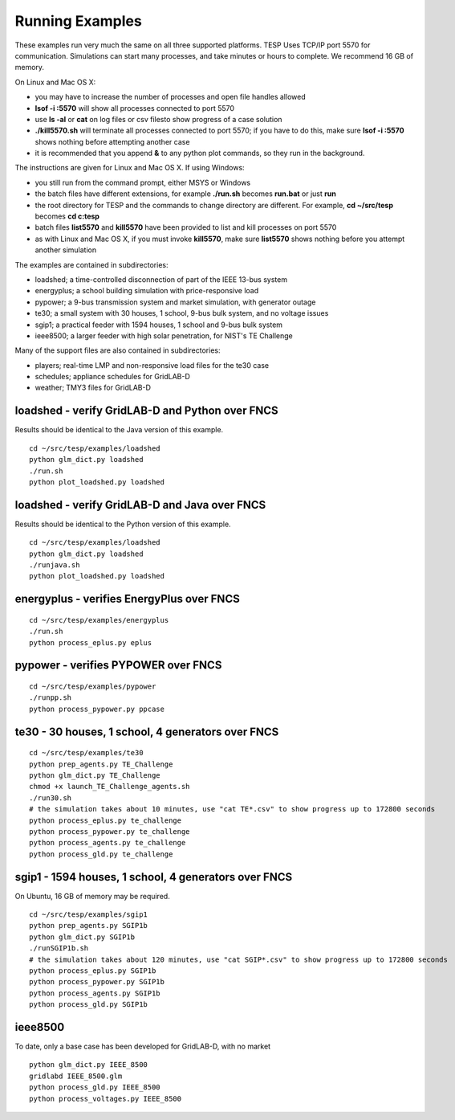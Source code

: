 .. _RunExamples:

Running Examples
----------------

These examples run very much the same on all three supported platforms.
TESP Uses TCP/IP port 5570 for communication. Simulations can start many processes, 
and take minutes or hours to complete. We recommend 16 GB of memory.

On Linux and Mac OS X:

- you may have to increase the number of processes and open file handles allowed
- **lsof -i :5570** will show all processes connected to port 5570 
- use **ls -al** or **cat** on log files or csv filesto show progress of a case solution
- **./kill5570.sh** will terminate all processes connected to port 5570; if you have to do this, make sure **lsof -i :5570** shows nothing before attempting another case
- it is recommended that you append **&** to any python plot commands, so they run in the background.

The instructions are given for Linux and Mac OS X. If using Windows:

- you still run from the command prompt, either MSYS or Windows
- the batch files have different extensions, for example **./run.sh** becomes **run.bat** or just **run**
- the root directory for TESP and the commands to change directory are different. For example, **cd ~/src/tesp** becomes **cd c:\tesp**
- batch files **list5570** and **kill5570** have been provided to list and kill processes on port 5570
- as with Linux and Mac OS X, if you must invoke **kill5570**, make sure **list5570** shows nothing before you attempt another simulation

The examples are contained in subdirectories:

- loadshed; a time-controlled disconnection of part of the IEEE 13-bus system
- energyplus; a school building simulation with price-responsive load
- pypower; a 9-bus transmission system and market simulation, with generator outage
- te30; a small system with 30 houses, 1 school, 9-bus bulk system, and no voltage issues
- sgip1; a practical feeder with 1594 houses, 1 school and 9-bus bulk system
- ieee8500; a larger feeder with high solar penetration, for NIST's TE Challenge

Many of the support files are also contained in subdirectories:

- players; real-time LMP and non-responsive load files for the te30 case
- schedules; appliance schedules for GridLAB-D
- weather; TMY3 files for GridLAB-D

loadshed - verify GridLAB-D and Python over FNCS 
~~~~~~~~~~~~~~~~~~~~~~~~~~~~~~~~~~~~~~~~~~~~~~~~

Results should be identical to the Java version of this example.

::

 cd ~/src/tesp/examples/loadshed
 python glm_dict.py loadshed
 ./run.sh
 python plot_loadshed.py loadshed

loadshed - verify GridLAB-D and Java over FNCS
~~~~~~~~~~~~~~~~~~~~~~~~~~~~~~~~~~~~~~~~~~~~~~

Results should be identical to the Python version of this example.

::

 cd ~/src/tesp/examples/loadshed
 python glm_dict.py loadshed
 ./runjava.sh
 python plot_loadshed.py loadshed

energyplus - verifies EnergyPlus over FNCS
~~~~~~~~~~~~~~~~~~~~~~~~~~~~~~~~~~~~~~~~~~

::

 cd ~/src/tesp/examples/energyplus
 ./run.sh
 python process_eplus.py eplus

pypower - verifies PYPOWER over FNCS
~~~~~~~~~~~~~~~~~~~~~~~~~~~~~~~~~~~~

::

 cd ~/src/tesp/examples/pypower
 ./runpp.sh
 python process_pypower.py ppcase

te30 - 30 houses, 1 school, 4 generators over FNCS
~~~~~~~~~~~~~~~~~~~~~~~~~~~~~~~~~~~~~~~~~~~~~~~~~~

::

 cd ~/src/tesp/examples/te30
 python prep_agents.py TE_Challenge
 python glm_dict.py TE_Challenge
 chmod +x launch_TE_Challenge_agents.sh
 ./run30.sh
 # the simulation takes about 10 minutes, use "cat TE*.csv" to show progress up to 172800 seconds
 python process_eplus.py te_challenge
 python process_pypower.py te_challenge
 python process_agents.py te_challenge
 python process_gld.py te_challenge

sgip1 - 1594 houses, 1 school, 4 generators over FNCS
~~~~~~~~~~~~~~~~~~~~~~~~~~~~~~~~~~~~~~~~~~~~~~~~~~~~~

On Ubuntu, 16 GB of memory may be required.

::

 cd ~/src/tesp/examples/sgip1
 python prep_agents.py SGIP1b
 python glm_dict.py SGIP1b
 ./runSGIP1b.sh
 # the simulation takes about 120 minutes, use "cat SGIP*.csv" to show progress up to 172800 seconds
 python process_eplus.py SGIP1b
 python process_pypower.py SGIP1b
 python process_agents.py SGIP1b
 python process_gld.py SGIP1b

ieee8500
~~~~~~~~

To date, only a base case has been developed for GridLAB-D, with no market

::

 python glm_dict.py IEEE_8500
 gridlabd IEEE_8500.glm
 python process_gld.py IEEE_8500
 python process_voltages.py IEEE_8500



